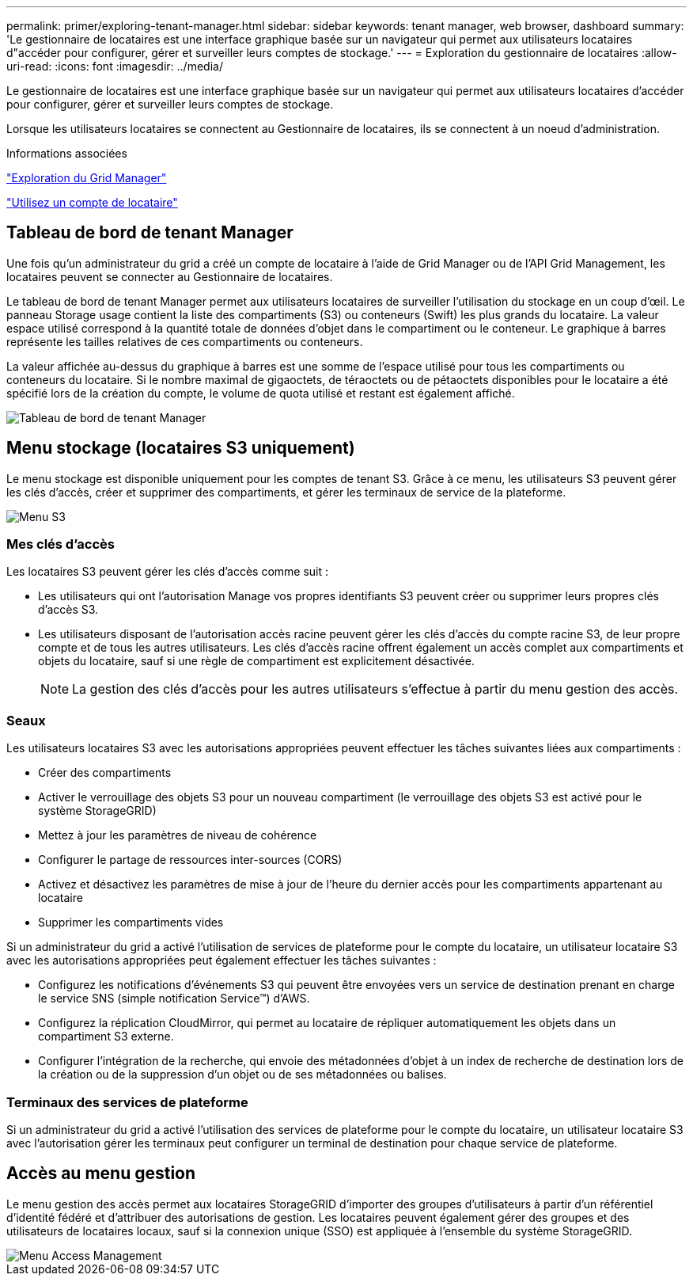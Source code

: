 ---
permalink: primer/exploring-tenant-manager.html 
sidebar: sidebar 
keywords: tenant manager, web browser, dashboard 
summary: 'Le gestionnaire de locataires est une interface graphique basée sur un navigateur qui permet aux utilisateurs locataires d"accéder pour configurer, gérer et surveiller leurs comptes de stockage.' 
---
= Exploration du gestionnaire de locataires
:allow-uri-read: 
:icons: font
:imagesdir: ../media/


[role="lead"]
Le gestionnaire de locataires est une interface graphique basée sur un navigateur qui permet aux utilisateurs locataires d'accéder pour configurer, gérer et surveiller leurs comptes de stockage.

Lorsque les utilisateurs locataires se connectent au Gestionnaire de locataires, ils se connectent à un noeud d'administration.

.Informations associées
link:exploring-grid-manager.html["Exploration du Grid Manager"]

link:../tenant/index.html["Utilisez un compte de locataire"]



== Tableau de bord de tenant Manager

Une fois qu'un administrateur du grid a créé un compte de locataire à l'aide de Grid Manager ou de l'API Grid Management, les locataires peuvent se connecter au Gestionnaire de locataires.

Le tableau de bord de tenant Manager permet aux utilisateurs locataires de surveiller l'utilisation du stockage en un coup d'œil. Le panneau Storage usage contient la liste des compartiments (S3) ou conteneurs (Swift) les plus grands du locataire. La valeur espace utilisé correspond à la quantité totale de données d'objet dans le compartiment ou le conteneur. Le graphique à barres représente les tailles relatives de ces compartiments ou conteneurs.

La valeur affichée au-dessus du graphique à barres est une somme de l'espace utilisé pour tous les compartiments ou conteneurs du locataire. Si le nombre maximal de gigaoctets, de téraoctets ou de pétaoctets disponibles pour le locataire a été spécifié lors de la création du compte, le volume de quota utilisé et restant est également affiché.

image::../media/tenant_dashboard_with_buckets.png[Tableau de bord de tenant Manager]



== Menu stockage (locataires S3 uniquement)

Le menu stockage est disponible uniquement pour les comptes de tenant S3. Grâce à ce menu, les utilisateurs S3 peuvent gérer les clés d'accès, créer et supprimer des compartiments, et gérer les terminaux de service de la plateforme.

image::../media/s3_menu.png[Menu S3]



=== Mes clés d'accès

Les locataires S3 peuvent gérer les clés d'accès comme suit :

* Les utilisateurs qui ont l'autorisation Manage vos propres identifiants S3 peuvent créer ou supprimer leurs propres clés d'accès S3.
* Les utilisateurs disposant de l'autorisation accès racine peuvent gérer les clés d'accès du compte racine S3, de leur propre compte et de tous les autres utilisateurs. Les clés d'accès racine offrent également un accès complet aux compartiments et objets du locataire, sauf si une règle de compartiment est explicitement désactivée.
+

NOTE: La gestion des clés d'accès pour les autres utilisateurs s'effectue à partir du menu gestion des accès.





=== Seaux

Les utilisateurs locataires S3 avec les autorisations appropriées peuvent effectuer les tâches suivantes liées aux compartiments :

* Créer des compartiments
* Activer le verrouillage des objets S3 pour un nouveau compartiment (le verrouillage des objets S3 est activé pour le système StorageGRID)
* Mettez à jour les paramètres de niveau de cohérence
* Configurer le partage de ressources inter-sources (CORS)
* Activez et désactivez les paramètres de mise à jour de l'heure du dernier accès pour les compartiments appartenant au locataire
* Supprimer les compartiments vides


Si un administrateur du grid a activé l'utilisation de services de plateforme pour le compte du locataire, un utilisateur locataire S3 avec les autorisations appropriées peut également effectuer les tâches suivantes :

* Configurez les notifications d'événements S3 qui peuvent être envoyées vers un service de destination prenant en charge le service SNS (simple notification Service™) d'AWS.
* Configurez la réplication CloudMirror, qui permet au locataire de répliquer automatiquement les objets dans un compartiment S3 externe.
* Configurer l'intégration de la recherche, qui envoie des métadonnées d'objet à un index de recherche de destination lors de la création ou de la suppression d'un objet ou de ses métadonnées ou balises.




=== Terminaux des services de plateforme

Si un administrateur du grid a activé l'utilisation des services de plateforme pour le compte du locataire, un utilisateur locataire S3 avec l'autorisation gérer les terminaux peut configurer un terminal de destination pour chaque service de plateforme.



== Accès au menu gestion

Le menu gestion des accès permet aux locataires StorageGRID d'importer des groupes d'utilisateurs à partir d'un référentiel d'identité fédéré et d'attribuer des autorisations de gestion. Les locataires peuvent également gérer des groupes et des utilisateurs de locataires locaux, sauf si la connexion unique (SSO) est appliquée à l'ensemble du système StorageGRID.

image::../media/access_management_menu.png[Menu Access Management]
